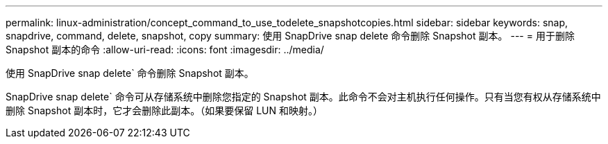 ---
permalink: linux-administration/concept_command_to_use_todelete_snapshotcopies.html 
sidebar: sidebar 
keywords: snap, snapdrive, command, delete, snapshot, copy 
summary: 使用 SnapDrive snap delete 命令删除 Snapshot 副本。 
---
= 用于删除 Snapshot 副本的命令
:allow-uri-read: 
:icons: font
:imagesdir: ../media/


[role="lead"]
使用 SnapDrive snap delete` 命令删除 Snapshot 副本。

SnapDrive snap delete` 命令可从存储系统中删除您指定的 Snapshot 副本。此命令不会对主机执行任何操作。只有当您有权从存储系统中删除 Snapshot 副本时，它才会删除此副本。（如果要保留 LUN 和映射。）
